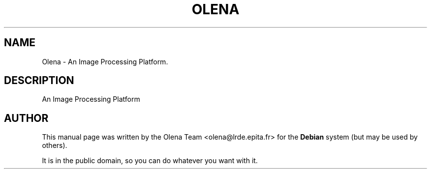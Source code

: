 .TH "OLENA" "1" "" "" ""
.SH "NAME"
Olena \- An Image Processing Platform.
.SH "DESCRIPTION"
.PP
An Image Processing Platform
.SH "AUTHOR"
.PP
This manual page was written by the Olena Team <olena@lrde.epita.fr> for
the \fBDebian\fP system (but may be used by others).
.PP
It is in the public domain, so you can do whatever you want with it.
